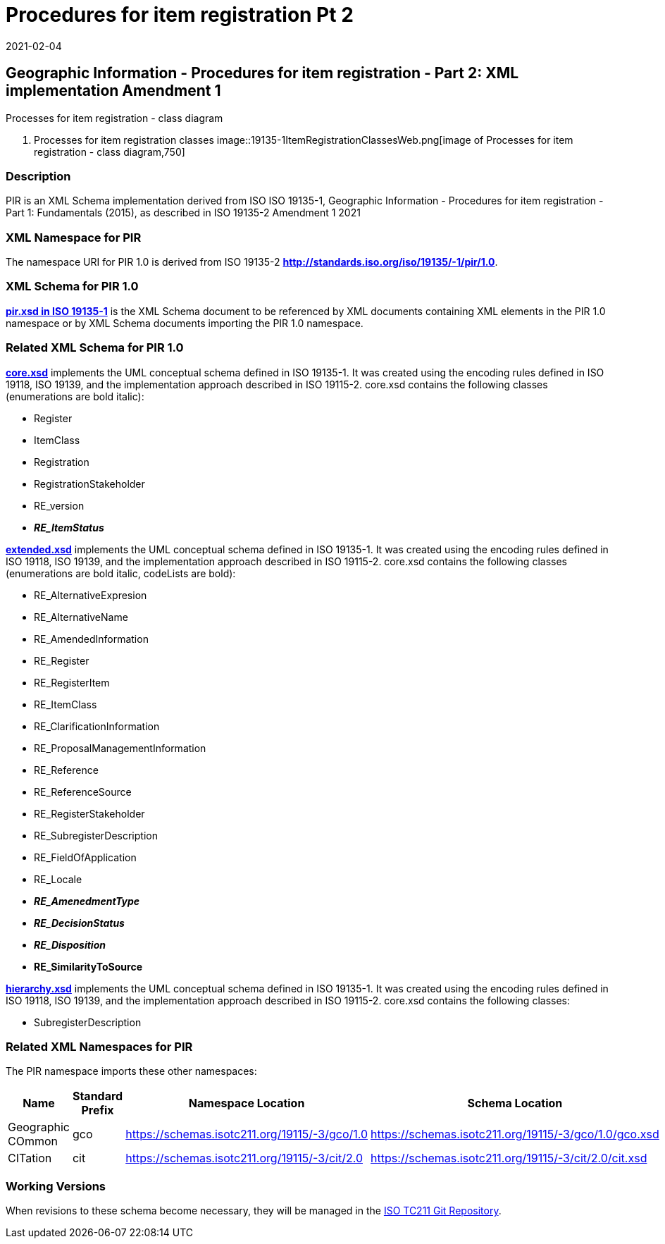 ﻿= Procedures for item registration Pt 2
:revdate: 2021-02-04

== Geographic Information - Procedures for item registration - Part 2: XML implementation Amendment 1

Processes for item registration - class diagram

. Processes for item registration classes
image::19135-1ItemRegistrationClassesWeb.png[image of Processes for item registration - class diagram,750]

=== Description

PIR is an XML Schema implementation derived from ISO ISO 19135-1, Geographic
Information - Procedures for item registration - Part 1: Fundamentals (2015), as
described in ISO 19135-2 Amendment 1 2021

=== XML Namespace for PIR

The namespace URI for PIR 1.0 is derived from ISO 19135-2
*http://standards.iso.org/iso/19135/-1/pir/1.0*.

=== XML Schema for PIR 1.0

*https://schemas.isotc211.org/19135/-1/pir/1.0/pir.xsd[pir.xsd in ISO 19135-1]* is
the XML Schema document to be referenced by XML documents containing XML elements in
the PIR 1.0 namespace or by XML Schema documents importing the PIR 1.0 namespace.

=== Related XML Schema for PIR 1.0

*https://schemas.isotc211.org/19135/-1/pir/1.0/core.xsd[core.xsd]* implements the UML
conceptual schema defined in ISO 19135-1. It was created using the encoding rules
defined in ISO 19118, ISO 19139, and the implementation approach described in ISO
19115-2. core.xsd contains the following classes (enumerations are bold italic):

* Register
* ItemClass
* Registration
* RegistrationStakeholder
* RE_version
* *_RE_ItemStatus_*

*https://schemas.isotc211.org/19135/-1/pir/1.0/extended.xsd[extended.xsd]* implements
the UML conceptual schema defined in ISO 19135-1. It was created using the encoding
rules defined in ISO 19118, ISO 19139, and the implementation approach described in
ISO 19115-2. core.xsd contains the following classes (enumerations are bold italic,
codeLists are bold):

* RE_AlternativeExpresion
* RE_AlternativeName
* RE_AmendedInformation
* RE_Register
* RE_RegisterItem
* RE_ItemClass
* RE_ClarificationInformation
* RE_ProposalManagementInformation
* RE_Reference
* RE_ReferenceSource
* RE_RegisterStakeholder
* RE_SubregisterDescription
* RE_FieldOfApplication
* RE_Locale
* *_RE_AmenedmentType_*
* *_RE_DecisionStatus_*
* *_RE_Disposition_*
* *RE_SimilarityToSource*

*https://schemas.isotc211.org/19135/-1/pir/1.0/hierarchy.xsd[hierarchy.xsd]*
implements the UML conceptual schema defined in ISO 19135-1. It was created using the
encoding rules defined in ISO 19118, ISO 19139, and the implementation approach
described in ISO 19115-2. core.xsd contains the following classes:

* SubregisterDescription

=== Related XML Namespaces for PIR

The PIR namespace imports these other namespaces:

[%unnumbered]
[options=header,cols=4]
|===
| Name | Standard Prefix | Namespace Location | Schema Location

| Geographic COmmon | gco |
https://schemas.isotc211.org/19115/-3/gco/1.0 | https://schemas.isotc211.org/19115/-3/gco/1.0/gco.xsd
| CITation | cit |
https://schemas.isotc211.org/19115/-3/cit/2.0 | https://schemas.isotc211.org/19115/-3/cit/2.0/cit.xsd
|===

=== Working Versions

When revisions to these schema become necessary, they will be managed in the
https://github.com/ISO-TC211/XML[ISO TC211 Git Repository].
